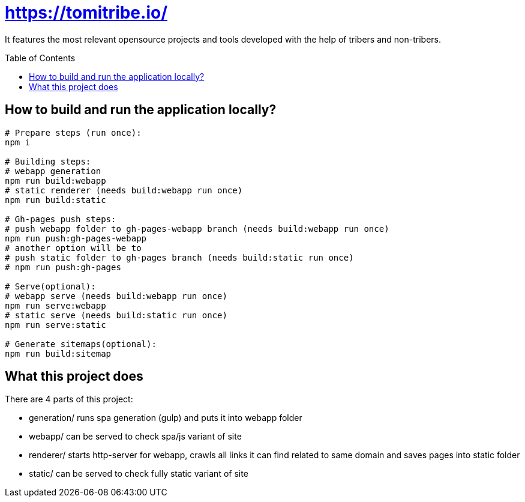 = https://tomitribe.io/
:toc:
:toc-placement: preamble

It features the most relevant opensource projects and tools developed with the help of tribers and non-tribers.

== How to build and run the application locally?

```
# Prepare steps (run once):
npm i

# Building steps:
# webapp generation
npm run build:webapp
# static renderer (needs build:webapp run once)
npm run build:static

# Gh-pages push steps:
# push webapp folder to gh-pages-webapp branch (needs build:webapp run once)
npm run push:gh-pages-webapp
# another option will be to
# push static folder to gh-pages branch (needs build:static run once)
# npm run push:gh-pages

# Serve(optional):
# webapp serve (needs build:webapp run once)
npm run serve:webapp
# static serve (needs build:static run once)
npm run serve:static

# Generate sitemaps(optional):
npm run build:sitemap
```

== What this project does

There are 4 parts of this project:

- generation/ runs spa generation (gulp) and puts it into webapp folder
- webapp/ can be served to check spa/js variant of site
- renderer/ starts http-server for webapp, crawls all links it can find related to same domain and saves pages into static folder
- static/ can be served to check fully static variant of site